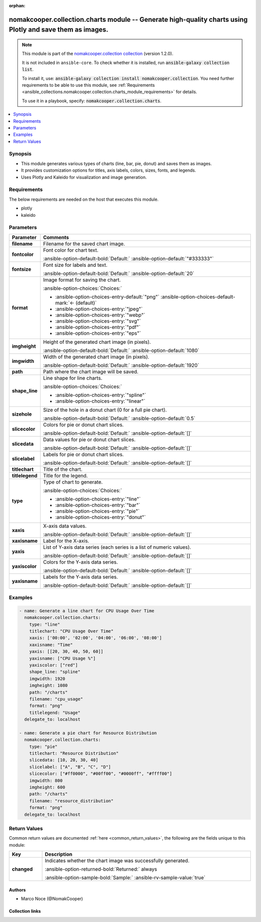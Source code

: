 .. Document meta

:orphan:

.. |antsibull-internal-nbsp| unicode:: 0xA0
    :trim:

.. meta::
  :antsibull-docs: 2.16.3

.. Anchors

.. _ansible_collections.nomakcooper.collection.charts_module:

.. Anchors: short name for ansible.builtin

.. Title

nomakcooper.collection.charts module -- Generate high-quality charts using Plotly and save them as images.
++++++++++++++++++++++++++++++++++++++++++++++++++++++++++++++++++++++++++++++++++++++++++++++++++++++++++

.. Collection note

.. note::
    This module is part of the `nomakcooper.collection collection <https://galaxy.ansible.com/ui/repo/published/nomakcooper/collection/>`_ (version 1.2.0).

    It is not included in ``ansible-core``.
    To check whether it is installed, run :code:`ansible-galaxy collection list`.

    To install it, use: :code:`ansible-galaxy collection install nomakcooper.collection`.
    You need further requirements to be able to use this module,
    see :ref:`Requirements <ansible_collections.nomakcooper.collection.charts_module_requirements>` for details.

    To use it in a playbook, specify: :code:`nomakcooper.collection.charts`.

.. version_added


.. contents::
   :local:
   :depth: 1

.. Deprecated


Synopsis
--------

.. Description

- This module generates various types of charts (line, bar, pie, donut) and saves them as images.
- It provides customization options for titles, axis labels, colors, sizes, fonts, and legends.
- Uses Plotly and Kaleido for visualization and image generation.


.. Aliases


.. Requirements

.. _ansible_collections.nomakcooper.collection.charts_module_requirements:

Requirements
------------
The below requirements are needed on the host that executes this module.

- plotly
- kaleido






.. Options

Parameters
----------

.. tabularcolumns:: \X{1}{3}\X{2}{3}

.. list-table::
  :width: 100%
  :widths: auto
  :header-rows: 1
  :class: longtable ansible-option-table

  * - Parameter
    - Comments

  * - .. raw:: html

        <div class="ansible-option-cell">
        <div class="ansibleOptionAnchor" id="parameter-filename"></div>

      .. _ansible_collections.nomakcooper.collection.charts_module__parameter-filename:

      .. rst-class:: ansible-option-title

      **filename**

      .. raw:: html

        <a class="ansibleOptionLink" href="#parameter-filename" title="Permalink to this option"></a>

      .. ansible-option-type-line::

        :ansible-option-type:`string` / :ansible-option-required:`required`

      .. raw:: html

        </div>

    - .. raw:: html

        <div class="ansible-option-cell">

      Filename for the saved chart image.


      .. raw:: html

        </div>

  * - .. raw:: html

        <div class="ansible-option-cell">
        <div class="ansibleOptionAnchor" id="parameter-fontcolor"></div>

      .. _ansible_collections.nomakcooper.collection.charts_module__parameter-fontcolor:

      .. rst-class:: ansible-option-title

      **fontcolor**

      .. raw:: html

        <a class="ansibleOptionLink" href="#parameter-fontcolor" title="Permalink to this option"></a>

      .. ansible-option-type-line::

        :ansible-option-type:`string`

      .. raw:: html

        </div>

    - .. raw:: html

        <div class="ansible-option-cell">

      Font color for chart text.


      .. rst-class:: ansible-option-line

      :ansible-option-default-bold:`Default:` :ansible-option-default:`"#333333"`

      .. raw:: html

        </div>

  * - .. raw:: html

        <div class="ansible-option-cell">
        <div class="ansibleOptionAnchor" id="parameter-fontsize"></div>

      .. _ansible_collections.nomakcooper.collection.charts_module__parameter-fontsize:

      .. rst-class:: ansible-option-title

      **fontsize**

      .. raw:: html

        <a class="ansibleOptionLink" href="#parameter-fontsize" title="Permalink to this option"></a>

      .. ansible-option-type-line::

        :ansible-option-type:`integer`

      .. raw:: html

        </div>

    - .. raw:: html

        <div class="ansible-option-cell">

      Font size for labels and text.


      .. rst-class:: ansible-option-line

      :ansible-option-default-bold:`Default:` :ansible-option-default:`20`

      .. raw:: html

        </div>

  * - .. raw:: html

        <div class="ansible-option-cell">
        <div class="ansibleOptionAnchor" id="parameter-format"></div>

      .. _ansible_collections.nomakcooper.collection.charts_module__parameter-format:

      .. rst-class:: ansible-option-title

      **format**

      .. raw:: html

        <a class="ansibleOptionLink" href="#parameter-format" title="Permalink to this option"></a>

      .. ansible-option-type-line::

        :ansible-option-type:`string`

      .. raw:: html

        </div>

    - .. raw:: html

        <div class="ansible-option-cell">

      Image format for saving the chart.


      .. rst-class:: ansible-option-line

      :ansible-option-choices:`Choices:`

      - :ansible-option-choices-entry-default:`"png"` :ansible-option-choices-default-mark:`← (default)`
      - :ansible-option-choices-entry:`"jpeg"`
      - :ansible-option-choices-entry:`"webp"`
      - :ansible-option-choices-entry:`"svg"`
      - :ansible-option-choices-entry:`"pdf"`
      - :ansible-option-choices-entry:`"eps"`


      .. raw:: html

        </div>

  * - .. raw:: html

        <div class="ansible-option-cell">
        <div class="ansibleOptionAnchor" id="parameter-imgheight"></div>

      .. _ansible_collections.nomakcooper.collection.charts_module__parameter-imgheight:

      .. rst-class:: ansible-option-title

      **imgheight**

      .. raw:: html

        <a class="ansibleOptionLink" href="#parameter-imgheight" title="Permalink to this option"></a>

      .. ansible-option-type-line::

        :ansible-option-type:`integer`

      .. raw:: html

        </div>

    - .. raw:: html

        <div class="ansible-option-cell">

      Height of the generated chart image (in pixels).


      .. rst-class:: ansible-option-line

      :ansible-option-default-bold:`Default:` :ansible-option-default:`1080`

      .. raw:: html

        </div>

  * - .. raw:: html

        <div class="ansible-option-cell">
        <div class="ansibleOptionAnchor" id="parameter-imgwidth"></div>

      .. _ansible_collections.nomakcooper.collection.charts_module__parameter-imgwidth:

      .. rst-class:: ansible-option-title

      **imgwidth**

      .. raw:: html

        <a class="ansibleOptionLink" href="#parameter-imgwidth" title="Permalink to this option"></a>

      .. ansible-option-type-line::

        :ansible-option-type:`integer`

      .. raw:: html

        </div>

    - .. raw:: html

        <div class="ansible-option-cell">

      Width of the generated chart image (in pixels).


      .. rst-class:: ansible-option-line

      :ansible-option-default-bold:`Default:` :ansible-option-default:`1920`

      .. raw:: html

        </div>

  * - .. raw:: html

        <div class="ansible-option-cell">
        <div class="ansibleOptionAnchor" id="parameter-path"></div>

      .. _ansible_collections.nomakcooper.collection.charts_module__parameter-path:

      .. rst-class:: ansible-option-title

      **path**

      .. raw:: html

        <a class="ansibleOptionLink" href="#parameter-path" title="Permalink to this option"></a>

      .. ansible-option-type-line::

        :ansible-option-type:`string` / :ansible-option-required:`required`

      .. raw:: html

        </div>

    - .. raw:: html

        <div class="ansible-option-cell">

      Path where the chart image will be saved.


      .. raw:: html

        </div>

  * - .. raw:: html

        <div class="ansible-option-cell">
        <div class="ansibleOptionAnchor" id="parameter-shape_line"></div>

      .. _ansible_collections.nomakcooper.collection.charts_module__parameter-shape_line:

      .. rst-class:: ansible-option-title

      **shape_line**

      .. raw:: html

        <a class="ansibleOptionLink" href="#parameter-shape_line" title="Permalink to this option"></a>

      .. ansible-option-type-line::

        :ansible-option-type:`string`

      .. raw:: html

        </div>

    - .. raw:: html

        <div class="ansible-option-cell">

      Line shape for line charts.


      .. rst-class:: ansible-option-line

      :ansible-option-choices:`Choices:`

      - :ansible-option-choices-entry:`"spline"`
      - :ansible-option-choices-entry:`"linear"`


      .. raw:: html

        </div>

  * - .. raw:: html

        <div class="ansible-option-cell">
        <div class="ansibleOptionAnchor" id="parameter-sizehole"></div>

      .. _ansible_collections.nomakcooper.collection.charts_module__parameter-sizehole:

      .. rst-class:: ansible-option-title

      **sizehole**

      .. raw:: html

        <a class="ansibleOptionLink" href="#parameter-sizehole" title="Permalink to this option"></a>

      .. ansible-option-type-line::

        :ansible-option-type:`float`

      .. raw:: html

        </div>

    - .. raw:: html

        <div class="ansible-option-cell">

      Size of the hole in a donut chart (0 for a full pie chart).


      .. rst-class:: ansible-option-line

      :ansible-option-default-bold:`Default:` :ansible-option-default:`0.5`

      .. raw:: html

        </div>

  * - .. raw:: html

        <div class="ansible-option-cell">
        <div class="ansibleOptionAnchor" id="parameter-slicecolor"></div>

      .. _ansible_collections.nomakcooper.collection.charts_module__parameter-slicecolor:

      .. rst-class:: ansible-option-title

      **slicecolor**

      .. raw:: html

        <a class="ansibleOptionLink" href="#parameter-slicecolor" title="Permalink to this option"></a>

      .. ansible-option-type-line::

        :ansible-option-type:`list` / :ansible-option-elements:`elements=string`

      .. raw:: html

        </div>

    - .. raw:: html

        <div class="ansible-option-cell">

      Colors for pie or donut chart slices.


      .. rst-class:: ansible-option-line

      :ansible-option-default-bold:`Default:` :ansible-option-default:`[]`

      .. raw:: html

        </div>

  * - .. raw:: html

        <div class="ansible-option-cell">
        <div class="ansibleOptionAnchor" id="parameter-slicedata"></div>

      .. _ansible_collections.nomakcooper.collection.charts_module__parameter-slicedata:

      .. rst-class:: ansible-option-title

      **slicedata**

      .. raw:: html

        <a class="ansibleOptionLink" href="#parameter-slicedata" title="Permalink to this option"></a>

      .. ansible-option-type-line::

        :ansible-option-type:`list` / :ansible-option-elements:`elements=float`

      .. raw:: html

        </div>

    - .. raw:: html

        <div class="ansible-option-cell">

      Data values for pie or donut chart slices.


      .. rst-class:: ansible-option-line

      :ansible-option-default-bold:`Default:` :ansible-option-default:`[]`

      .. raw:: html

        </div>

  * - .. raw:: html

        <div class="ansible-option-cell">
        <div class="ansibleOptionAnchor" id="parameter-slicelabel"></div>

      .. _ansible_collections.nomakcooper.collection.charts_module__parameter-slicelabel:

      .. rst-class:: ansible-option-title

      **slicelabel**

      .. raw:: html

        <a class="ansibleOptionLink" href="#parameter-slicelabel" title="Permalink to this option"></a>

      .. ansible-option-type-line::

        :ansible-option-type:`list` / :ansible-option-elements:`elements=string`

      .. raw:: html

        </div>

    - .. raw:: html

        <div class="ansible-option-cell">

      Labels for pie or donut chart slices.


      .. rst-class:: ansible-option-line

      :ansible-option-default-bold:`Default:` :ansible-option-default:`[]`

      .. raw:: html

        </div>

  * - .. raw:: html

        <div class="ansible-option-cell">
        <div class="ansibleOptionAnchor" id="parameter-titlechart"></div>

      .. _ansible_collections.nomakcooper.collection.charts_module__parameter-titlechart:

      .. rst-class:: ansible-option-title

      **titlechart**

      .. raw:: html

        <a class="ansibleOptionLink" href="#parameter-titlechart" title="Permalink to this option"></a>

      .. ansible-option-type-line::

        :ansible-option-type:`string`

      .. raw:: html

        </div>

    - .. raw:: html

        <div class="ansible-option-cell">

      Title of the chart.


      .. raw:: html

        </div>

  * - .. raw:: html

        <div class="ansible-option-cell">
        <div class="ansibleOptionAnchor" id="parameter-titlelegend"></div>

      .. _ansible_collections.nomakcooper.collection.charts_module__parameter-titlelegend:

      .. rst-class:: ansible-option-title

      **titlelegend**

      .. raw:: html

        <a class="ansibleOptionLink" href="#parameter-titlelegend" title="Permalink to this option"></a>

      .. ansible-option-type-line::

        :ansible-option-type:`string`

      .. raw:: html

        </div>

    - .. raw:: html

        <div class="ansible-option-cell">

      Title for the legend.


      .. raw:: html

        </div>

  * - .. raw:: html

        <div class="ansible-option-cell">
        <div class="ansibleOptionAnchor" id="parameter-type"></div>

      .. _ansible_collections.nomakcooper.collection.charts_module__parameter-type:

      .. rst-class:: ansible-option-title

      **type**

      .. raw:: html

        <a class="ansibleOptionLink" href="#parameter-type" title="Permalink to this option"></a>

      .. ansible-option-type-line::

        :ansible-option-type:`string` / :ansible-option-required:`required`

      .. raw:: html

        </div>

    - .. raw:: html

        <div class="ansible-option-cell">

      Type of chart to generate.


      .. rst-class:: ansible-option-line

      :ansible-option-choices:`Choices:`

      - :ansible-option-choices-entry:`"line"`
      - :ansible-option-choices-entry:`"bar"`
      - :ansible-option-choices-entry:`"pie"`
      - :ansible-option-choices-entry:`"donut"`


      .. raw:: html

        </div>

  * - .. raw:: html

        <div class="ansible-option-cell">
        <div class="ansibleOptionAnchor" id="parameter-xaxis"></div>

      .. _ansible_collections.nomakcooper.collection.charts_module__parameter-xaxis:

      .. rst-class:: ansible-option-title

      **xaxis**

      .. raw:: html

        <a class="ansibleOptionLink" href="#parameter-xaxis" title="Permalink to this option"></a>

      .. ansible-option-type-line::

        :ansible-option-type:`list` / :ansible-option-elements:`elements=string`

      .. raw:: html

        </div>

    - .. raw:: html

        <div class="ansible-option-cell">

      X-axis data values.


      .. rst-class:: ansible-option-line

      :ansible-option-default-bold:`Default:` :ansible-option-default:`[]`

      .. raw:: html

        </div>

  * - .. raw:: html

        <div class="ansible-option-cell">
        <div class="ansibleOptionAnchor" id="parameter-xaxisname"></div>

      .. _ansible_collections.nomakcooper.collection.charts_module__parameter-xaxisname:

      .. rst-class:: ansible-option-title

      **xaxisname**

      .. raw:: html

        <a class="ansibleOptionLink" href="#parameter-xaxisname" title="Permalink to this option"></a>

      .. ansible-option-type-line::

        :ansible-option-type:`string`

      .. raw:: html

        </div>

    - .. raw:: html

        <div class="ansible-option-cell">

      Label for the X-axis.


      .. raw:: html

        </div>

  * - .. raw:: html

        <div class="ansible-option-cell">
        <div class="ansibleOptionAnchor" id="parameter-yaxis"></div>

      .. _ansible_collections.nomakcooper.collection.charts_module__parameter-yaxis:

      .. rst-class:: ansible-option-title

      **yaxis**

      .. raw:: html

        <a class="ansibleOptionLink" href="#parameter-yaxis" title="Permalink to this option"></a>

      .. ansible-option-type-line::

        :ansible-option-type:`list` / :ansible-option-elements:`elements=list`

      .. raw:: html

        </div>

    - .. raw:: html

        <div class="ansible-option-cell">

      List of Y-axis data series (each series is a list of numeric values).


      .. rst-class:: ansible-option-line

      :ansible-option-default-bold:`Default:` :ansible-option-default:`[]`

      .. raw:: html

        </div>

  * - .. raw:: html

        <div class="ansible-option-cell">
        <div class="ansibleOptionAnchor" id="parameter-yaxiscolor"></div>

      .. _ansible_collections.nomakcooper.collection.charts_module__parameter-yaxiscolor:

      .. rst-class:: ansible-option-title

      **yaxiscolor**

      .. raw:: html

        <a class="ansibleOptionLink" href="#parameter-yaxiscolor" title="Permalink to this option"></a>

      .. ansible-option-type-line::

        :ansible-option-type:`list` / :ansible-option-elements:`elements=string`

      .. raw:: html

        </div>

    - .. raw:: html

        <div class="ansible-option-cell">

      Colors for the Y-axis data series.


      .. rst-class:: ansible-option-line

      :ansible-option-default-bold:`Default:` :ansible-option-default:`[]`

      .. raw:: html

        </div>

  * - .. raw:: html

        <div class="ansible-option-cell">
        <div class="ansibleOptionAnchor" id="parameter-yaxisname"></div>

      .. _ansible_collections.nomakcooper.collection.charts_module__parameter-yaxisname:

      .. rst-class:: ansible-option-title

      **yaxisname**

      .. raw:: html

        <a class="ansibleOptionLink" href="#parameter-yaxisname" title="Permalink to this option"></a>

      .. ansible-option-type-line::

        :ansible-option-type:`list` / :ansible-option-elements:`elements=string`

      .. raw:: html

        </div>

    - .. raw:: html

        <div class="ansible-option-cell">

      Labels for the Y-axis data series.


      .. rst-class:: ansible-option-line

      :ansible-option-default-bold:`Default:` :ansible-option-default:`[]`

      .. raw:: html

        </div>


.. Attributes


.. Notes


.. Seealso


.. Examples

Examples
--------

.. code-block:: yaml+jinja

    - name: Generate a line chart for CPU Usage Over Time
      nomakcooper.collection.charts:
        type: "line"
        titlechart: "CPU Usage Over Time"
        xaxis: ['00:00', '02:00', '04:00', '06:00', '08:00']
        xaxisname: "Time"
        yaxis: [[20, 30, 40, 50, 60]]
        yaxisname: ["CPU Usage %"]
        yaxiscolor: ["red"]
        shape_line: "spline"
        imgwidth: 1920
        imgheight: 1080
        path: "/charts"
        filename: "cpu_usage"
        format: "png"
        titlelegend: "Usage"
      delegate_to: localhost

    - name: Generate a pie chart for Resource Distribution
      nomakcooper.collection.charts:
        type: "pie"
        titlechart: "Resource Distribution"
        slicedata: [10, 20, 30, 40]
        slicelabel: ["A", "B", "C", "D"]
        slicecolor: ["#ff0000", "#00ff00", "#0000ff", "#ffff00"]
        imgwidth: 800
        imgheight: 600
        path: "/charts"
        filename: "resource_distribution"
        format: "png"
      delegate_to: localhost



.. Facts


.. Return values

Return Values
-------------
Common return values are documented :ref:`here <common_return_values>`, the following are the fields unique to this module:

.. tabularcolumns:: \X{1}{3}\X{2}{3}

.. list-table::
  :width: 100%
  :widths: auto
  :header-rows: 1
  :class: longtable ansible-option-table

  * - Key
    - Description

  * - .. raw:: html

        <div class="ansible-option-cell">
        <div class="ansibleOptionAnchor" id="return-changed"></div>

      .. _ansible_collections.nomakcooper.collection.charts_module__return-changed:

      .. rst-class:: ansible-option-title

      **changed**

      .. raw:: html

        <a class="ansibleOptionLink" href="#return-changed" title="Permalink to this return value"></a>

      .. ansible-option-type-line::

        :ansible-option-type:`boolean`

      .. raw:: html

        </div>

    - .. raw:: html

        <div class="ansible-option-cell">

      Indicates whether the chart image was successfully generated.


      .. rst-class:: ansible-option-line

      :ansible-option-returned-bold:`Returned:` always

      .. rst-class:: ansible-option-line
      .. rst-class:: ansible-option-sample

      :ansible-option-sample-bold:`Sample:` :ansible-rv-sample-value:`true`


      .. raw:: html

        </div>



..  Status (Presently only deprecated)


.. Authors

Authors
~~~~~~~

- Marco Noce (@NomakCooper)



.. Extra links

Collection links
~~~~~~~~~~~~~~~~

.. ansible-links::

  - title: "Issue Tracker"
    url: "https://github.com/NomakCooper/collection/issues"
    external: true
  - title: "Repository (Sources)"
    url: "https://github.com/NomakCooper/collection"
    external: true


.. Parsing errors
